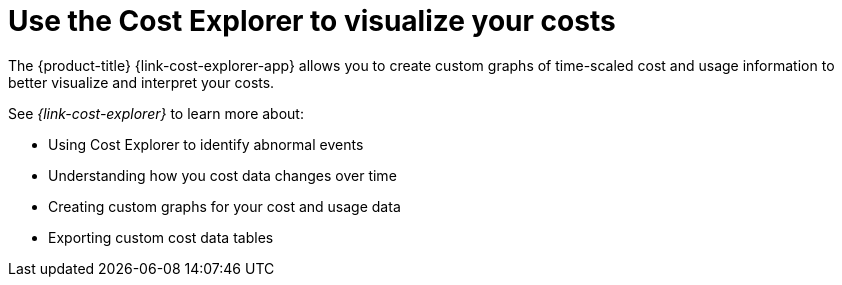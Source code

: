 // Module included in the following assemblies:
//
// assembly-cost-management-next-steps.adoc
:_module-type: CONCEPT
:experimental:

[id="con_cost-explorer-next-step_{context}"]
= Use the Cost Explorer to visualize your costs

[role="_abstract"]
The {product-title} {link-cost-explorer-app} allows you to create custom graphs of time-scaled cost and usage information to better visualize and interpret your costs. 

See _{link-cost-explorer}_ to learn more about:

* Using Cost Explorer to identify abnormal events
* Understanding how you cost data changes over time
* Creating custom graphs for your cost and usage data
* Exporting custom cost data tables
